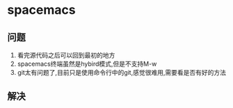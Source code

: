 * spacemacs

** 问题
1. 看完源代码之后可以回到最初的地方
2. spacemacs终端虽然是hybird模式,但是不支持M-w
3. git太有问题了,目前只是使用命令行中的git,感觉很难用,需要看是否有好的方法

** 解决
